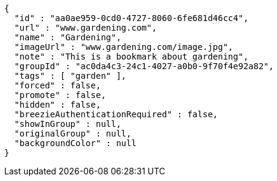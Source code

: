 [source,options="nowrap"]
----
{
  "id" : "aa0ae959-0cd0-4727-8060-6fe681d46cc4",
  "url" : "www.gardening.com",
  "name" : "Gardening",
  "imageUrl" : "www.gardening.com/image.jpg",
  "note" : "This is a bookmark about gardening",
  "groupId" : "ac0da4c3-24c1-4027-a0b0-9f70f4e92a82",
  "tags" : [ "garden" ],
  "forced" : false,
  "promote" : false,
  "hidden" : false,
  "breezieAuthenticationRequired" : false,
  "showInGroup" : null,
  "originalGroup" : null,
  "backgroundColor" : null
}
----